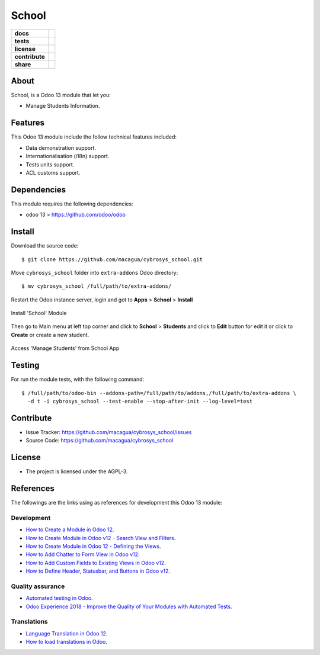======
School
======

.. start-badges

.. list-table::
    :stub-columns: 1

    * - docs
      - |tech-docs| |odoo13-docs| |help|
    * - tests
      - | |python37| |odoo13| |travis| |coverall|
    * - license
      - |github-license|
    * - contribute
      - |github-issues| |github-forks| |github-contributors|
    * - share
      - |share-twitter| |github-stars|

.. |tech-docs| image:: http://img.shields.io/badge/tutorial-docs-875A7B.svg?style=flat&colorA=8F8F8F
    :target: https://www.cybrosys.com/blog/how-to-create-module-in-odoo12
    :alt: Documentation Source

.. |odoo13-docs| image:: http://img.shields.io/badge/13.0-docs-875A7B.svg?style=flat&colorA=8F8F8F
    :target: https://www.odoo.com/documentation/13.0/index.html
    :alt: Odoo 13 Documentation

.. |help| image:: http://img.shields.io/badge/master-help-875A7B.svg?style=flat&colorA=8F8F8F
    :target: https://www.odoo.com/forum/help-1
    :alt: Odoo Help

.. |share-twitter| image:: https://img.shields.io/twitter/url?url=https%3A%2F%2Fgithub.com%2Fmacagua%2Fcybrosys_school
    :target: https://twitter.com/intent/tweet?text=Download%20and%20use%20%27cybrosys_school%27%20package%20for%20doing%20Python%20trainings%20in%20Venezuela%20%F0%9F%87%BB%F0%9F%87%AA%20https://github.com/macagua/cybrosys_school
    :alt: Share at Twitter

.. |github-contributors| image:: https://img.shields.io/github/contributors/macagua/cybrosys_school.svg
    :target: https://github.com/macagua/cybrosys_school/graphs/contributors
    :alt: Github Contributors

.. |github-license| image:: https://img.shields.io/github/license/macagua/cybrosys_school.svg
    :target: https://github.com/macagua/cybrosys_school/blob/master/LICENSE
    :alt: Github License

.. |github-issues| image:: https://img.shields.io/github/issues/macagua/cybrosys_school
    :target: https://github.com/macagua/cybrosys_school/issues
    :alt: Github Issues

.. |github-forks| image:: https://img.shields.io/github/forks/macagua/cybrosys_school
    :target: https://github.com/macagua/cybrosys_school/network/members
    :alt: Github Forks

.. |github-stars| image:: https://img.shields.io/github/stars/macagua/cybrosys_school
    :target: https://github.com/macagua/cybrosys_school/stargazers
    :alt: Github Favorites

.. |python37| image:: https://img.shields.io/badge/Python-3.7-blue
    :target: https://www.python.org/downloads/release/python-375/
    :alt: Python 3.7.5 version

.. |odoo13| image:: https://img.shields.io/badge/Odoo-13-blue
    :target: https://github.com/odoo/odoo/tree/13.0
    :alt: Odoo 13 version

.. |travis| image:: https://travis-ci.org/macagua/cybrosys_school.svg?branch=master
    :target: https://travis-ci.org/macagua/cybrosys_school
    :alt: Travis-CI Build Status

.. |coverall| image:: https://coveralls.io/repos/github/macagua/cybrosys_school/badge.svg?branch=master
    :target: https://coveralls.io/github/macagua/cybrosys_school?branch=master
    :alt: Coveralls Checkout Status

.. end-badges


About
=====

School, is a Odoo 13 module that let you:

- Manage Students Information.


Features
========

This Odoo 13 module include the follow technical features included:

- Data demonstration support.

- Internationalisation (i18n) support.

- Tests units support.

- ACL customs support.


Dependencies
============

This module requires the following dependencies:

- odoo 13 > https://github.com/odoo/odoo


Install
=======

Download the source code:

::

    $ git clone https://github.com/macagua/cybrosys_school.git


Move ``cybrosys_school`` folder into ``extra-addons`` Odoo directory:

::

    $ mv cybrosys_school /full/path/to/extra-addons/


Restart the Odoo instance server, login and got to **Apps** > **School** > **Install**

.. figure:: https://raw.githubusercontent.com/macagua/cybrosys_school/master/static/description/install_module.png
    :align: center
    :width: 70%
    :alt: Install 'School' Module

    Install 'School' Module

Then go to Main menu at left top corner and click to **School** > **Students** and click to **Edit** button for edit it or click to **Create** or create a new student.

.. figure:: https://raw.githubusercontent.com/macagua/cybrosys_school/master/static/description/manage_app.png
    :align: center
    :width: 70%
    :alt: Access 'Manage Students' from School App

    Access 'Manage Students' from School App


Testing
=======

For run the module tests, with the following command:

::

    $ /full/path/to/odoo-bin --addons-path=/full/path/to/addons,/full/path/to/extra-addons \
      -d t -i cybrosys_school --test-enable --stop-after-init --log-level=test


Contribute
==========

- Issue Tracker: https://github.com/macagua/cybrosys_school/issues

- Source Code: https://github.com/macagua/cybrosys_school


License
=======

- The project is licensed under the AGPL-3.


References
==========

The followings are the links using as references for development this Odoo 13 module:

Development
-----------

- `How to Create a Module in Odoo 12 <https://www.cybrosys.com/blog/how-to-create-module-in-odoo12>`_.

- `How to Create Module in Odoo v12 - Search View and Filters <https://www.cybrosys.com/blog/building-module-in-odoo-v12-defining-search-view-and-filters>`_.

- `How to Create Module in Odoo 12 - Defining the Views <https://www.cybrosys.com/blog/how-to-create-module-in-odoo-v12-defining-views>`_.

- `How to Add Chatter to Form View in Odoo v12 <https://www.cybrosys.com/blog/how-to-add-chatter-to-form-view-in-odoo-v12>`_.

- `How to Add Custom Fields to Existing Views in Odoo v12 <https://www.cybrosys.com/blog/adding-custom-fields-to-existing-views-in-odoo-v12>`_.

- `How to Define Header, Statusbar, and Buttons in Odoo v12 <https://www.cybrosys.com/blog/defining-header-statusbar-and-buttons-in-odoo-v12>`_.


Quality assurance
-----------------

- `Automated testing in Odoo <https://www.surekhatech.com/blog/automated-testing-in-odoo>`_.

- `Odoo Experience 2018 - Improve the Quality of Your Modules with Automated Tests <https://www.youtube.com/watch?v=jZddEWFdUcM>`_.


Translations
------------

- `Language Translation in Odoo 12 <https://www.cybrosys.com/blog/language-translation-odoo-12>`_.

- `How to load translations in Odoo <https://www.youtube.com/watch?v=ce5zMG7EGtE>`_.
